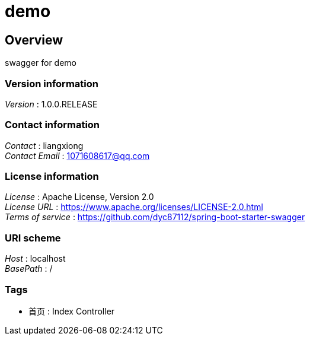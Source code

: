 = demo


[[_overview]]
== Overview
swagger for demo


=== Version information
[%hardbreaks]
__Version__ : 1.0.0.RELEASE


=== Contact information
[%hardbreaks]
__Contact__ : liangxiong
__Contact Email__ : 1071608617@qq.com


=== License information
[%hardbreaks]
__License__ : Apache License, Version 2.0
__License URL__ : https://www.apache.org/licenses/LICENSE-2.0.html
__Terms of service__ : https://github.com/dyc87112/spring-boot-starter-swagger


=== URI scheme
[%hardbreaks]
__Host__ : localhost
__BasePath__ : /


=== Tags

* 首页 : Index Controller



